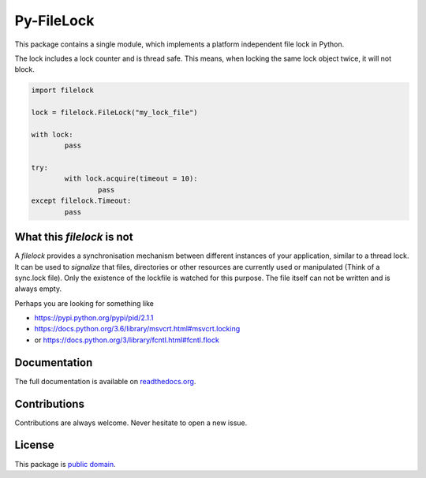 Py-FileLock
===========

This package contains a single module, which implements a platform independent
file lock in Python.

The lock includes a lock counter and is thread safe. This means, when locking
the same lock object twice, it will not block.

.. code-block:: python

	import filelock

	lock = filelock.FileLock("my_lock_file")

	with lock:
		pass

	try:
		with lock.acquire(timeout = 10):
			pass
	except filelock.Timeout:
		pass


What this *filelock* is not
---------------------------

A *filelock* provides a synchronisation mechanism between different instances
of your application, similar to a thread lock. It can be used to *signalize*
that files, directories or other resources are currently used or manipulated
(Think of a sync.lock file). Only the existence of the lockfile is watched for
this purpose. The file itself can not be written and is always empty.

Perhaps you are looking for something like

*	https://pypi.python.org/pypi/pid/2.1.1
* https://docs.python.org/3.6/library/msvcrt.html#msvcrt.locking
* or https://docs.python.org/3/library/fcntl.html#fcntl.flock


Documentation
-------------

The full documentation is available on
`readthedocs.org <https://filelock.readthedocs.io/>`_.


Contributions
-------------

Contributions are always welcome. Never hesitate to open a new issue.


License
-------

This package is `public domain <LICENSE.rst>`_.

